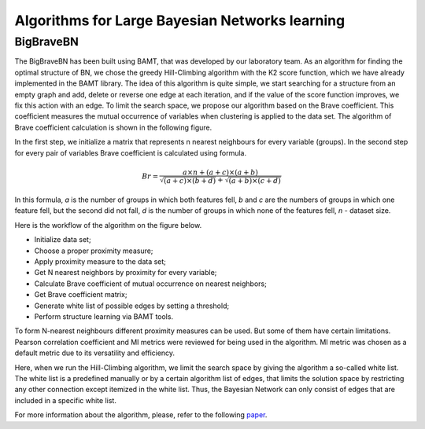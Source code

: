 Algorithms for Large Bayesian Networks learning
===============================================

BigBraveBN
----------

The BigBraveBN has been built using BAMT, that was developed by our laboratory team. 
As an algorithm for finding the optimal structure of BN, we chose the greedy Hill-Climbing algorithm with the K2 score function, which we have already implemented in the BAMT library.
The idea of this algorithm is quite simple, we start searching for a structure from an empty graph and add, delete or reverse one edge at each iteration, and if the value of the score function improves, we fix this action with an edge.
To limit the search space, we propose our algorithm based on the Brave coefficient.
This coefficient measures the mutual occurrence of variables when clustering is applied to the data set. 
The algorithm of Brave coefficient calculation is shown in the following figure.


.. image:: ../../images/brave_coefficient_calculation.png
    :target:: ../../images/brave_coefficient_calculation.png
    :align: center


In the first step, we initialize a matrix that represents n nearest neighbours for every variable (groups).
In the second step for every pair of variables Brave coefficient is calculated using formula.

.. math:: 
    Br = \frac{a \times n + (a + c) \times (a + b)}{\sqrt{(a + c) \times (b + d)} + \sqrt{(a + b) \times (c + d)}}


In this formula, *a* is the number of groups in which both features fell,
*b* and *c* are the numbers of groups in which one feature fell, but the second did not fall,
*d* is the number of groups in which none of the features fell, *n* - dataset size.

Here is the workflow of the algorithm on the figure below.


.. image:: ../../images/BigBraveBN_workflow.png
    :target: ../../images/BigBraveBN_workflow.png
    :align: center


* Initialize data set;
* Choose a proper proximity measure;
* Apply proximity measure to the data set;
* Get N nearest neighbors by proximity for every variable;
* Calculate Brave coefficient of mutual occurrence on nearest neighbors;
* Get Brave coefficient matrix;
* Generate white list of possible edges by setting a threshold;
* Perform structure learning via BAMT tools.

To form N-nearest neighbours different proximity measures can be used. But some of them have certain limitations.
Pearson correlation coefficient and MI metrics were reviewed for being used in the algorithm.
MI metric was chosen as a default metric due to its versatility and efficiency.

Here, when we run the Hill-Climbing algorithm, we limit the search space by giving the algorithm a so-called white list.
The white list is a predefined manually or by a certain algorithm list of edges, that limits the solution space by restricting any other connection except itemized in the white list.
Thus, the Bayesian Network can only consist of edges that are included in a specific white list.

For more information about the algorithm, please, refer to the following `paper <https://www.sciencedirect.com/science/article/pii/S1877050922016945>`__.
